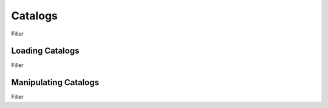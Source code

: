 .. _catalogs-reference:

Catalogs
========

Filler

Loading Catalogs
----------------

Filler

Manipulating Catalogs
---------------------

Filler








